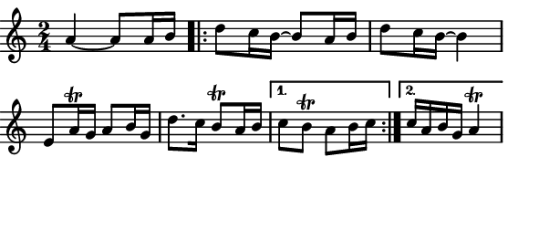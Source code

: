 \version "2.12.1"

\paper
{
  make-footer=##f
  make-header=##f

  left-margin = 0\cm
  top-margin = 0\cm
  bottom-margin = 0\cm

  indent = 0\cm
  between-system-padding = 1\mm

  paper-width = 7.5\cm
  line-width = 7\cm
  paper-height = 3.2\cm
}

{
  #(set-global-staff-size 12)
  \relative c'{
    \time 2/4
    a'4~ a8 a16 b % \break
    \repeat volta 2 {d8 c16 b~ b8 a16 b d8 c16 b~ b4 e,8 a16\trill g a8 b16 g %\break 
		     d'8. c16 b8\trill a16 b }
    \alternative { {c8 b\trill a8 b16 c} {c16 a b g a4\trill} }
  }
}
